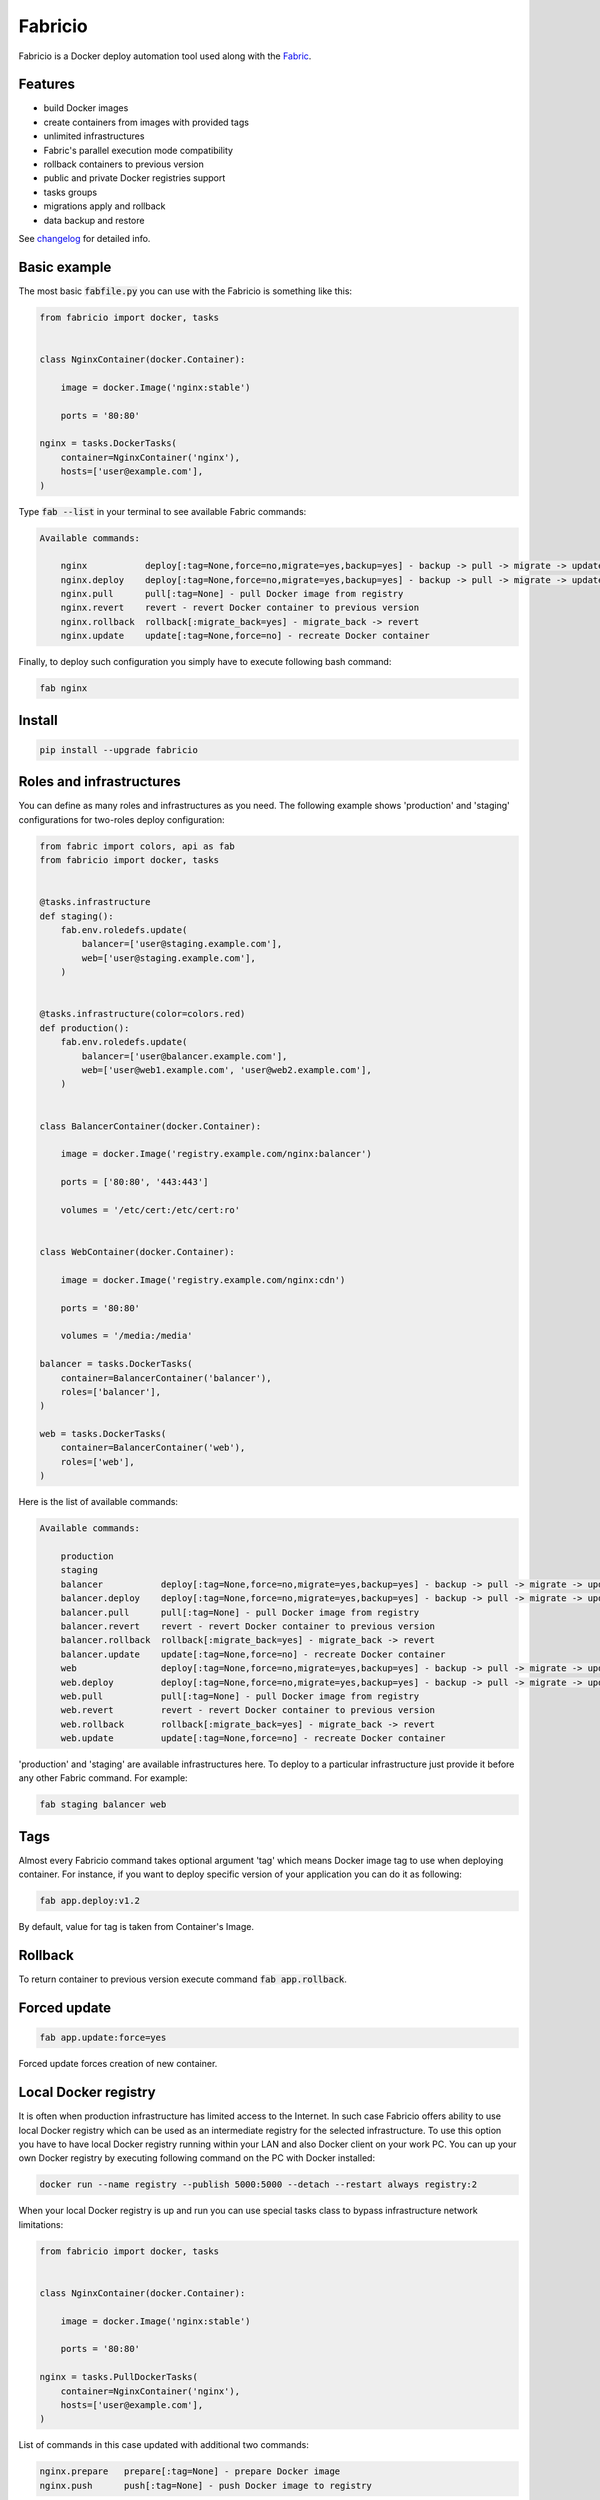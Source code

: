 ========
Fabricio
========

Fabricio is a Docker deploy automation tool used along with the `Fabric`_.

.. _Fabric: http://www.fabfile.org

.. image:: https://travis-ci.org/renskiy/fabricio.svg?branch=master
    :target: https://travis-ci.org/renskiy/fabricio
.. image:: https://coveralls.io/repos/github/renskiy/fabricio/badge.svg?branch=master
    :target: https://coveralls.io/github/renskiy/fabricio?branch=master

Features
========

- build Docker images
- create containers from images with provided tags
- unlimited infrastructures
- Fabric's parallel execution mode compatibility
- rollback containers to previous version
- public and private Docker registries support
- tasks groups
- migrations apply and rollback
- data backup and restore

See changelog_ for detailed info.

.. _changelog: changelog.rst

Basic example
=============

The most basic :code:`fabfile.py` you can use with the Fabricio is something like this:

.. code:: python

    from fabricio import docker, tasks
    
    
    class NginxContainer(docker.Container):
    
        image = docker.Image('nginx:stable')
        
        ports = '80:80'
    
    nginx = tasks.DockerTasks(
        container=NginxContainer('nginx'),
        hosts=['user@example.com'],
    )
    
Type :code:`fab --list` in your terminal to see available Fabric commands:

.. code::

    Available commands:

        nginx           deploy[:tag=None,force=no,migrate=yes,backup=yes] - backup -> pull -> migrate -> update
        nginx.deploy    deploy[:tag=None,force=no,migrate=yes,backup=yes] - backup -> pull -> migrate -> update
        nginx.pull      pull[:tag=None] - pull Docker image from registry
        nginx.revert    revert - revert Docker container to previous version
        nginx.rollback  rollback[:migrate_back=yes] - migrate_back -> revert
        nginx.update    update[:tag=None,force=no] - recreate Docker container

Finally, to deploy such configuration you simply have to execute following bash command:

.. code:: bash

    fab nginx

Install
=======

.. code:: bash

    pip install --upgrade fabricio

Roles and infrastructures
=========================

You can define as many roles and infrastructures as you need. The following example shows 'production' and 'staging' configurations for two-roles deploy configuration:

.. code:: python

    from fabric import colors, api as fab
    from fabricio import docker, tasks
    
    
    @tasks.infrastructure
    def staging():
        fab.env.roledefs.update(
            balancer=['user@staging.example.com'],
            web=['user@staging.example.com'],
        )
    
    
    @tasks.infrastructure(color=colors.red)
    def production():
        fab.env.roledefs.update(
            balancer=['user@balancer.example.com'],
            web=['user@web1.example.com', 'user@web2.example.com'],
        )
    
    
    class BalancerContainer(docker.Container):
    
        image = docker.Image('registry.example.com/nginx:balancer')
    
        ports = ['80:80', '443:443']
    
        volumes = '/etc/cert:/etc/cert:ro'
    
    
    class WebContainer(docker.Container):
    
        image = docker.Image('registry.example.com/nginx:cdn')
    
        ports = '80:80'
    
        volumes = '/media:/media'
    
    balancer = tasks.DockerTasks(
        container=BalancerContainer('balancer'),
        roles=['balancer'],
    )
    
    web = tasks.DockerTasks(
        container=BalancerContainer('web'),
        roles=['web'],
    )

Here is the list of available commands:

.. code::

    Available commands:

        production
        staging
        balancer           deploy[:tag=None,force=no,migrate=yes,backup=yes] - backup -> pull -> migrate -> update
        balancer.deploy    deploy[:tag=None,force=no,migrate=yes,backup=yes] - backup -> pull -> migrate -> update
        balancer.pull      pull[:tag=None] - pull Docker image from registry
        balancer.revert    revert - revert Docker container to previous version
        balancer.rollback  rollback[:migrate_back=yes] - migrate_back -> revert
        balancer.update    update[:tag=None,force=no] - recreate Docker container
        web                deploy[:tag=None,force=no,migrate=yes,backup=yes] - backup -> pull -> migrate -> update
        web.deploy         deploy[:tag=None,force=no,migrate=yes,backup=yes] - backup -> pull -> migrate -> update
        web.pull           pull[:tag=None] - pull Docker image from registry
        web.revert         revert - revert Docker container to previous version
        web.rollback       rollback[:migrate_back=yes] - migrate_back -> revert
        web.update         update[:tag=None,force=no] - recreate Docker container
        
'production' and 'staging' are available infrastructures here. To deploy to a particular infrastructure just provide it before any other Fabric command. For example:

.. code:: bash

    fab staging balancer web

Tags
====

Almost every Fabricio command takes optional argument 'tag' which means Docker image tag to use when deploying container. For instance, if you want to deploy specific version of your application you can do it as following:

.. code:: bash

    fab app.deploy:v1.2

By default, value for tag is taken from Container's Image.

Rollback
========

To return container to previous version execute command :code:`fab app.rollback`.

Forced update
=============

.. code:: bash

    fab app.update:force=yes
    
Forced update forces creation of new container.

Local Docker registry
=====================

It is often when production infrastructure has limited access to the Internet. In such case Fabricio offers ability to use local Docker registry which can be used as an intermediate registry for the selected infrastructure. To use this option you have to have local Docker registry running within your LAN and also Docker client on your work PC. You can up your own Docker registry by executing following command on the PC with Docker installed:

.. code:: bash

    docker run --name registry --publish 5000:5000 --detach --restart always registry:2

When your local Docker registry is up and run you can use special tasks class to bypass infrastructure network limitations:

.. code:: python

    from fabricio import docker, tasks
    
    
    class NginxContainer(docker.Container):
    
        image = docker.Image('nginx:stable')
    
        ports = '80:80'
    
    nginx = tasks.PullDockerTasks(
        container=NginxContainer('nginx'),
        hosts=['user@example.com'],
    )

List of commands in this case updated with additional two commands:

.. code::

    nginx.prepare   prepare[:tag=None] - prepare Docker image
    nginx.push      push[:tag=None] - push Docker image to registry
    
The first one pulls Image from the original registry and the second pushes it to the local registry which is used as main registry for all configuration's infrastructures.

Building Docker images
======================

Using local Docker registry you can also build Docker images from local sources. This example shows how this can be set up:

.. code:: python

    from fabricio import docker, tasks
    
    
    class AppContainer(docker.Container):
    
        image = docker.Image('app')
    
    app = tasks.BuildDockerTasks(
        container=AppContainer('app'),
        hosts=['user@example.com'],
        build_path='src',
    )

Commands list for :code:`BuildDockerTasks` is same as for :code:`PullDockerTasks`. The only difference is that 'prepare' builds image instead of pulling it from the original registry.
